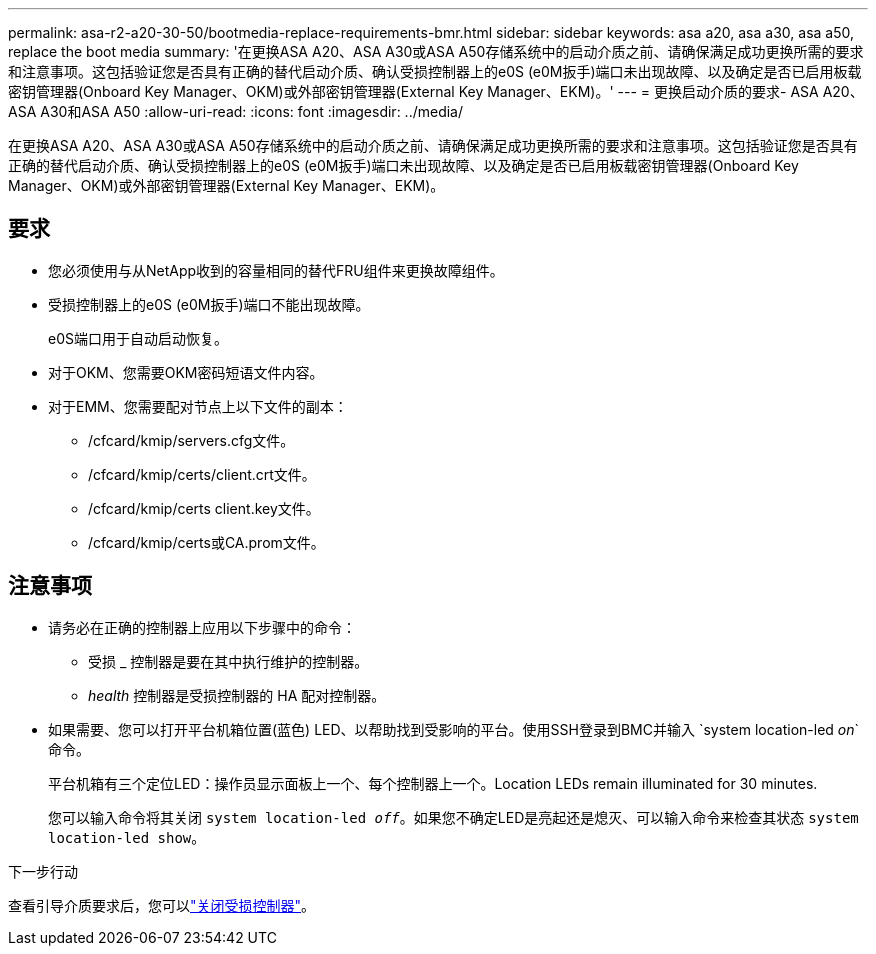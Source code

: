 ---
permalink: asa-r2-a20-30-50/bootmedia-replace-requirements-bmr.html 
sidebar: sidebar 
keywords: asa a20, asa a30, asa a50, replace the boot media 
summary: '在更换ASA A20、ASA A30或ASA A50存储系统中的启动介质之前、请确保满足成功更换所需的要求和注意事项。这包括验证您是否具有正确的替代启动介质、确认受损控制器上的e0S (e0M扳手)端口未出现故障、以及确定是否已启用板载密钥管理器(Onboard Key Manager、OKM)或外部密钥管理器(External Key Manager、EKM)。' 
---
= 更换启动介质的要求- ASA A20、ASA A30和ASA A50
:allow-uri-read: 
:icons: font
:imagesdir: ../media/


[role="lead"]
在更换ASA A20、ASA A30或ASA A50存储系统中的启动介质之前、请确保满足成功更换所需的要求和注意事项。这包括验证您是否具有正确的替代启动介质、确认受损控制器上的e0S (e0M扳手)端口未出现故障、以及确定是否已启用板载密钥管理器(Onboard Key Manager、OKM)或外部密钥管理器(External Key Manager、EKM)。



== 要求

* 您必须使用与从NetApp收到的容量相同的替代FRU组件来更换故障组件。
* 受损控制器上的e0S (e0M扳手)端口不能出现故障。
+
e0S端口用于自动启动恢复。

* 对于OKM、您需要OKM密码短语文件内容。
* 对于EMM、您需要配对节点上以下文件的副本：
+
** /cfcard/kmip/servers.cfg文件。
** /cfcard/kmip/certs/client.crt文件。
** /cfcard/kmip/certs client.key文件。
** /cfcard/kmip/certs或CA.prom文件。






== 注意事项

* 请务必在正确的控制器上应用以下步骤中的命令：
+
** 受损 _ 控制器是要在其中执行维护的控制器。
** _health_ 控制器是受损控制器的 HA 配对控制器。


* 如果需要、您可以打开平台机箱位置(蓝色) LED、以帮助找到受影响的平台。使用SSH登录到BMC并输入 `system location-led _on_`命令。
+
平台机箱有三个定位LED：操作员显示面板上一个、每个控制器上一个。Location LEDs remain illuminated for 30 minutes.

+
您可以输入命令将其关闭 `system location-led _off_`。如果您不确定LED是亮起还是熄灭、可以输入命令来检查其状态 `system location-led show`。



.下一步行动
查看引导介质要求后，您可以link:bootmedia-shutdown-bmr.html["关闭受损控制器"]。
